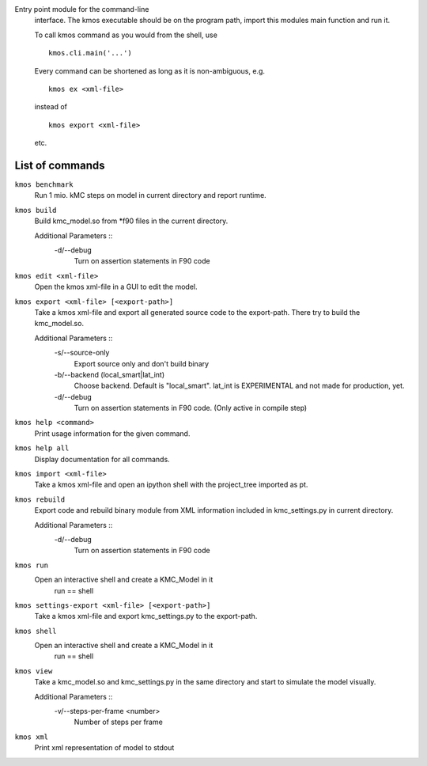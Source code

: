 Entry point module for the command-line
   interface. The kmos executable should be
   on the program path, import this modules
   main function and run it.

   To call kmos command as you would from the shell,
   use ::

       kmos.cli.main('...')

   Every command can be shortened as long as it is non-ambiguous, e.g. ::


    kmos ex <xml-file>

   instead of ::

    kmos export <xml-file>


   etc.

List of commands
^^^^^^^^^^^^^^^^



``kmos benchmark``
    Run 1 mio. kMC steps on model in current directory
    and report runtime.


``kmos build``
    Build kmc_model.so from \*f90 files in the
    current directory.

    Additional Parameters ::
        -d/--debug
            Turn on assertion statements in F90 code


``kmos edit <xml-file>``
    Open the kmos xml-file in a GUI to edit
    the model.


``kmos export <xml-file> [<export-path>]``
    Take a kmos xml-file and export all generated
    source code to the export-path. There try to
    build the kmc_model.so.

    Additional Parameters ::
        -s/--source-only
            Export source only and don't build binary

        -b/--backend (local_smart|lat_int)
            Choose backend. Default is "local_smart".
            lat_int is EXPERIMENTAL and not made
            for production, yet.

        -d/--debug
            Turn on assertion statements in F90 code.
            (Only active in compile step)


``kmos help <command>``
    Print usage information for the given command.


``kmos help all``
    Display documentation for all commands.


``kmos import <xml-file>``
    Take a kmos xml-file and open an ipython shell
    with the project_tree imported as pt.


``kmos rebuild``
    Export code and rebuild binary module from XML
    information included in kmc_settings.py in
    current directory.

    Additional Parameters ::
        -d/--debug
            Turn on assertion statements in F90 code


``kmos run``
    Open an interactive shell and create a KMC_Model in it
               run == shell


``kmos settings-export <xml-file> [<export-path>]``
    Take a kmos xml-file and export kmc_settings.py
    to the export-path.


``kmos shell``
    Open an interactive shell and create a KMC_Model in it
               run == shell


``kmos view``
    Take a kmc_model.so and kmc_settings.py in the
    same directory and start to simulate the
    model visually.

    Additional Parameters ::
        -v/--steps-per-frame <number>
            Number of steps per frame



``kmos xml``
    Print xml representation of model to stdout
